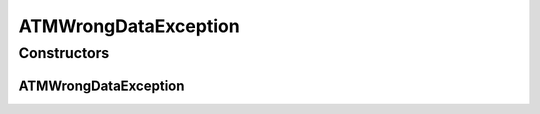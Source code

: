 ATMWrongDataException
=====================

.. java:package:: com.ncr.ATMMonitoring.socket
   :noindex:

.. java:type:: public class ATMWrongDataException extends Exception

   The Class ATMWrongDataException. This exception is thrown when data received from an ATM's agent is invalid for our model.

   :author: Jorge López Fernández (lopez.fernandez.jorge@gmail.com)

Constructors
------------
ATMWrongDataException
^^^^^^^^^^^^^^^^^^^^^

.. java:constructor:: public ATMWrongDataException(String message)
   :outertype: ATMWrongDataException

   Instantiates a new ATM wrong data exception.

   :param message: the message

